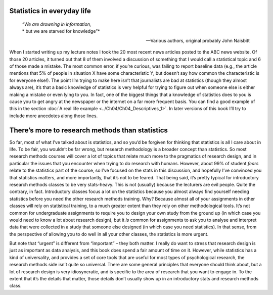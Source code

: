 .. sectionauthor:: `Danielle J. Navarro <https://djnavarro.net/>`_ and `David R. Foxcroft <https://www.davidfoxcroft.com/>`_

Statistics in everyday life
---------------------------

.. epigraph::
   | *“We are drowning in information,*
   | * but we are starved for knowledge”*
   
   -- Various authors, original probably John Naisbitt

When I started writing up my lecture notes I took the 20 most recent news
articles posted to the ABC news website. Of those 20 articles, it turned out
that 8 of them involved a discussion of something that I would call a
statistical topic and 6 of those made a mistake. The most common error, if
you’re curious, was failing to report baseline data (e.g., the article mentions
that 5\% of people in situation X have some characteristic Y, but doesn’t say
how common the characteristic is for everyone else!). The point I’m trying to
make here isn’t that journalists are bad at statistics (though they almost
always are), it’s that a basic knowledge of statistics is very helpful for
trying to figure out when someone else is either making a mistake or even lying
to you. In fact, one of the biggest things that a knowledge of statistics does
to you is cause you to get angry at the newspaper or the internet on a far more
frequent basis. You can find a good example of this in the section :doc:`A real
life example <../Ch04/Ch04_Descriptives_1>`. In later versions of this book I’ll try to
include more anecdotes along those lines.

There’s more to research methods than statistics
------------------------------------------------

So far, most of what I’ve talked about is statistics, and so you’d be
forgiven for thinking that statistics is all I care about in life. To be
fair, you wouldn’t be far wrong, but research methodology is a broader
concept than statistics. So most research methods courses will cover a
lot of topics that relate much more to the pragmatics of research
design, and in particular the issues that you encounter when trying to
do research with humans. However, about 99\% of student *fears* relate to
the statistics part of the course, so I’ve focused on the stats in this
discussion, and hopefully I’ve convinced you that statistics matters,
and more importantly, that it’s not to be feared. That being said, it’s
pretty typical for introductory research methods classes to be very
stats-heavy. This is not (usually) because the lecturers are evil
people. Quite the contrary, in fact. Introductory classes focus a lot on
the statistics because you almost always find yourself needing
statistics before you need the other research methods training. Why?
Because almost all of your assignments in other classes will rely on
statistical training, to a much greater extent than they rely on other
methodological tools. It’s not common for undergraduate assignments to
require you to design your own study from the ground up (in which case
you would need to know a lot about research design), but it *is* common
for assignments to ask you to analyse and interpret data that were
collected in a study that someone else designed (in which case you need
statistics). In that sense, from the perspective of allowing you to do
well in all your other classes, the statistics is more urgent.

But note that “urgent” is different from “important” – they both matter.
I really do want to stress that research design is just as important as
data analysis, and this book does spend a fair amount of time on it.
However, while statistics has a kind of universality, and provides a set
of core tools that are useful for most types of psychological research,
the research methods side isn’t quite so universal. There are some
general principles that everyone should think about, but a lot of
research design is very idiosyncratic, and is specific to the area of
research that you want to engage in. To the extent that it’s the details
that matter, those details don’t usually show up in an introductory
stats and research methods class.
